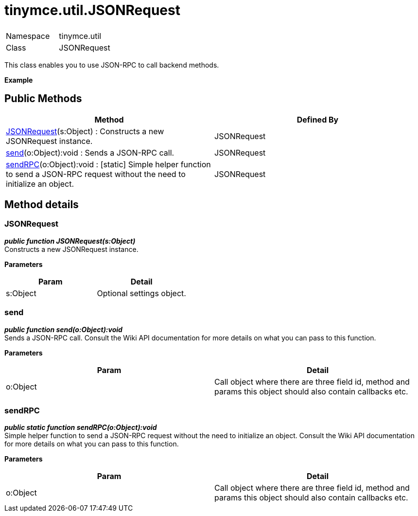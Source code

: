 :rootDir: ./../../
:partialsDir: {rootDir}partials/
= tinymce.util.JSONRequest

|===
|  |

| Namespace
| tinymce.util

| Class
| JSONRequest
|===

This class enables you to use JSON-RPC to call backend methods.

*Example*

[[public-methods]]
== Public Methods 
anchor:publicmethods[historical anchor]

|===
| Method | Defined By

| <<jsonrequest,JSONRequest>>(s:Object) : Constructs a new JSONRequest instance.
| JSONRequest

| <<send,send>>(o:Object):void : Sends a JSON-RPC call.
| JSONRequest

| <<sendrpc,sendRPC>>(o:Object):void : [.static]#[static]# Simple helper function to send a JSON-RPC request without the need to initialize an object.
| JSONRequest
|===

[[method-details]]
== Method details 
anchor:methoddetails[historical anchor]

[[jsonrequest]]
=== JSONRequest

*_public function JSONRequest(s:Object)_* +
Constructs a new JSONRequest instance.

*Parameters*

|===
| Param | Detail

| s:Object
| Optional settings object.
|===

[[send]]
=== send

*_public function send(o:Object):void_* +
Sends a JSON-RPC call. Consult the Wiki API documentation for more details on what you can pass to this function.

*Parameters*

|===
| Param | Detail

| o:Object
| Call object where there are three field id, method and params this object should also contain callbacks etc.
|===

[[sendrpc]]
=== sendRPC

*_public static function sendRPC(o:Object):void_* +
Simple helper function to send a JSON-RPC request without the need to initialize an object. Consult the Wiki API documentation for more details on what you can pass to this function.

*Parameters*

|===
| Param | Detail

| o:Object
| Call object where there are three field id, method and params this object should also contain callbacks etc.
|===
